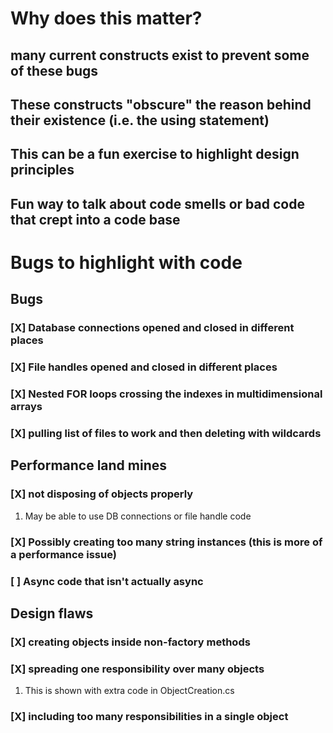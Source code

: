 * Why does this matter?
** many current constructs exist to prevent some of these bugs
** These constructs "obscure" the reason behind their existence (i.e. the using statement)
** This can be a fun exercise to highlight design principles
** Fun way to talk about code smells or bad code that crept into a code base
* Bugs to highlight with code
** Bugs
*** [X] Database connections opened and closed in different places
*** [X] File handles opened and closed in different places
*** [X] Nested FOR loops crossing the indexes in multidimensional arrays
*** [X] pulling list of files to work and then deleting with wildcards
** Performance land mines
*** [X] not disposing of objects properly
**** May be able to use DB connections or file handle code
*** [X] Possibly creating too many string instances (this is more of a performance issue)
*** [ ] Async code that isn't actually async
** Design flaws
*** [X] creating objects inside non-factory methods

*** [X] spreading one responsibility over many objects
**** This is shown with extra code in ObjectCreation.cs
*** [X] including too many responsibilities in a single object
* 
